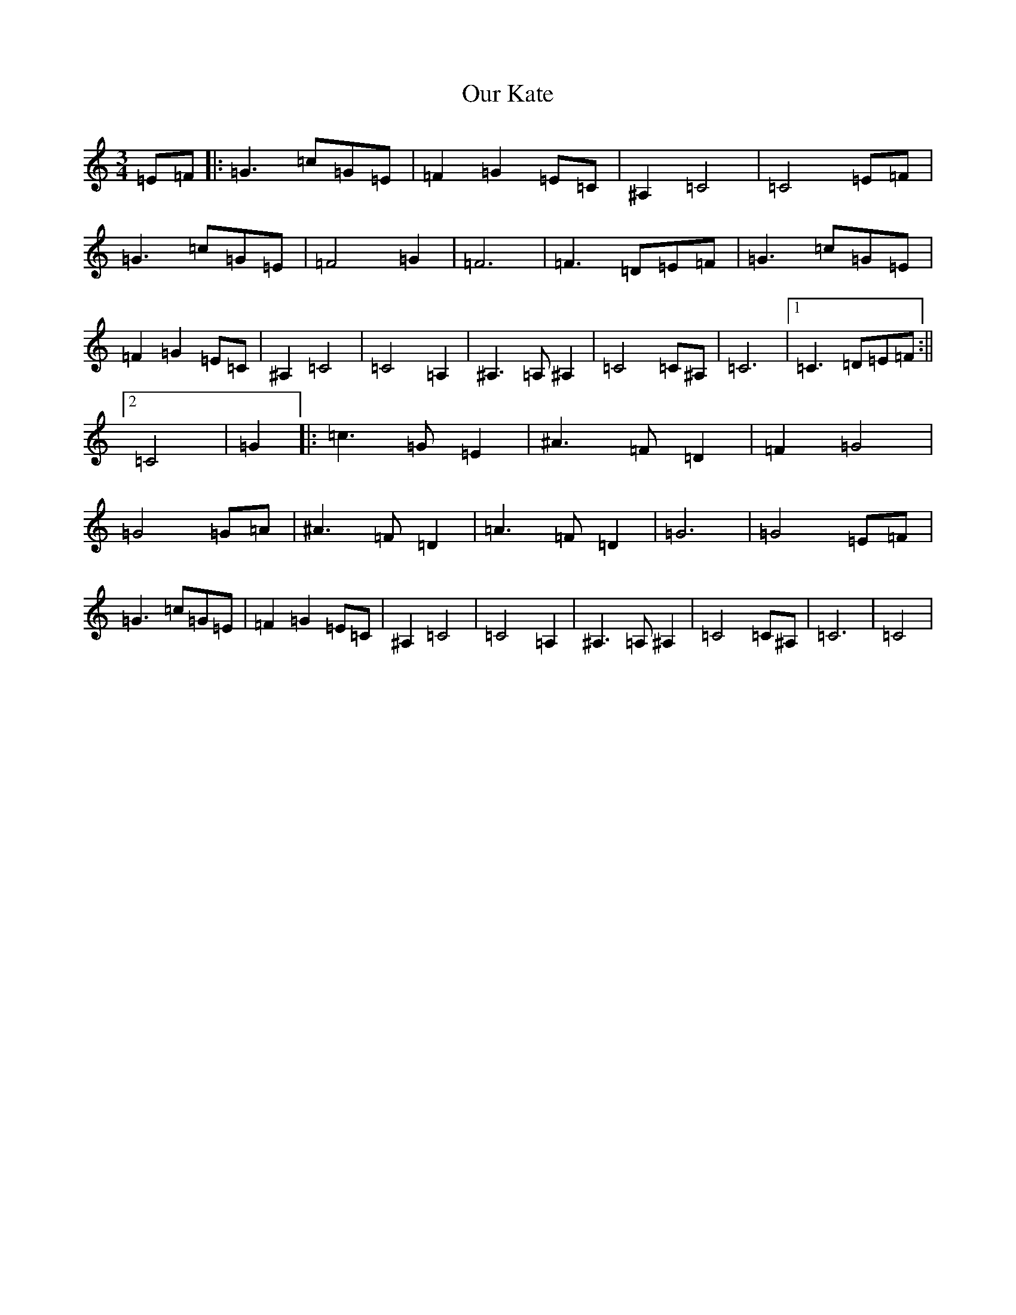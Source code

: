 X: 16211
T: Our Kate
S: https://thesession.org/tunes/8296#setting8296
Z: D Major
R: waltz
M:3/4
L:1/8
K: C Major
=E=F|:=G3=c=G=E|=F2=G2=E=C|^A,2=C4|=C4=E=F|=G3=c=G=E|=F4=G2|=F6|=F3=D=E=F|=G3=c=G=E|=F2=G2=E=C|^A,2=C4|=C4=A,2|^A,3=A,^A,2|=C4=C^A,|=C6|1=C3=D=E=F:||2=C4|=G2|:=c3=G=E2|^A3=F=D2|=F2=G4|=G4=G=A|^A3=F=D2|=A3=F=D2|=G6|=G4=E=F|=G3=c=G=E|=F2=G2=E=C|^A,2=C4|=C4=A,2|^A,3=A,^A,2|=C4=C^A,|=C6|=C4|